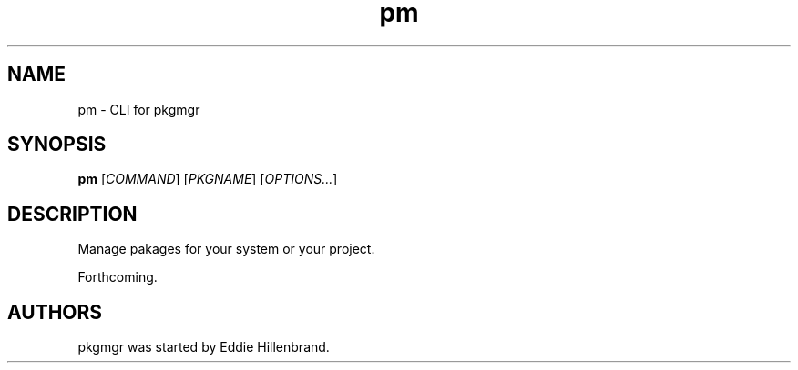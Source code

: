.\" pm manpage by Eddie Hillenbrand
.TH pm "1"
.
.SH NAME
pm \- CLI for pkgmgr
.
.SH SYNOPSIS
.B pm
[\fICOMMAND\fR] [\fIPKGNAME\fR] [\fIOPTIONS...\fR]
.
.SH DESCRIPTION
Manage pakages for your system or your project.
.P
Forthcoming.
.
.SH AUTHORS
pkgmgr was started by Eddie Hillenbrand.
